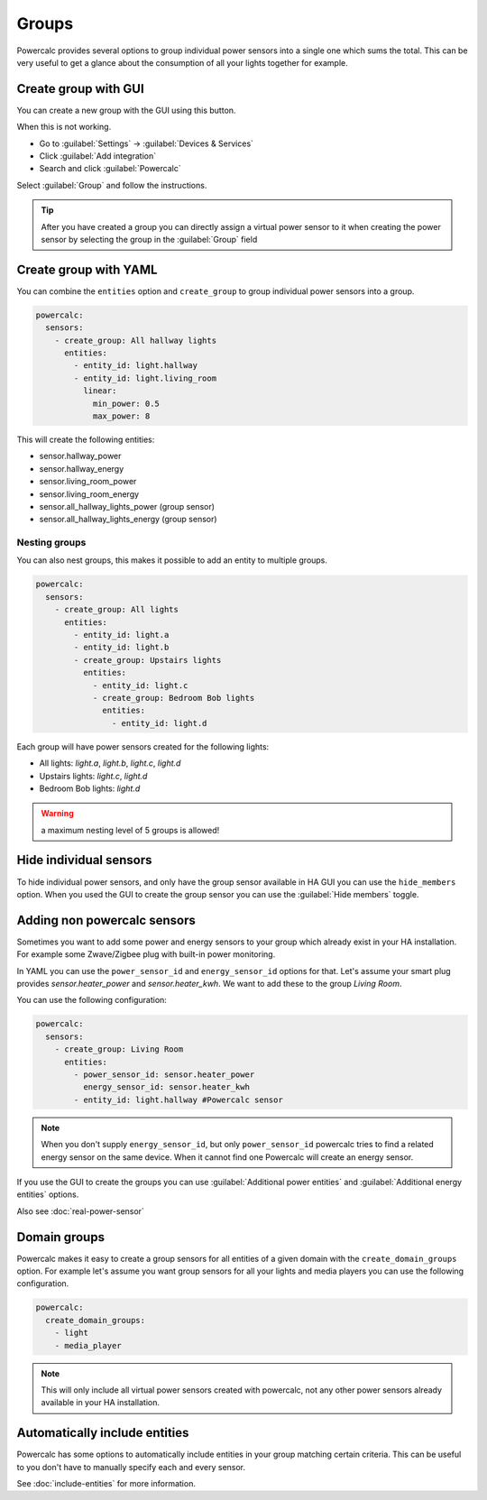 ======
Groups
======

Powercalc provides several options to group individual power sensors into a single one which sums the total.
This can be very useful to get a glance about the consumption of all your lights together for example.

Create group with GUI
---------------------

You can create a new group with the GUI using this button.

.. image:: https://my.home-assistant.io/badges/config_flow_start.svg
   :target: https://my.home-assistant.io/redirect/config_flow_start/?domain=powercalc

When this is not working.

- Go to :guilabel:`Settings` -> :guilabel:`Devices & Services`
- Click :guilabel:`Add integration`
- Search and click :guilabel:`Powercalc`

Select :guilabel:`Group` and follow the instructions.

.. tip::
    After you have created a group you can directly assign a virtual power sensor to it when creating the power sensor by selecting the group in the :guilabel:`Group` field

Create group with YAML
----------------------

You can combine the ``entities`` option and ``create_group`` to group individual power sensors into a group.

.. code-block:: yaml

    powercalc:
      sensors:
        - create_group: All hallway lights
          entities:
            - entity_id: light.hallway
            - entity_id: light.living_room
              linear:
                min_power: 0.5
                max_power: 8

This will create the following entities:

- sensor.hallway_power
- sensor.hallway_energy
- sensor.living_room_power
- sensor.living_room_energy
- sensor.all_hallway_lights_power (group sensor)
- sensor.all_hallway_lights_energy (group sensor)

Nesting groups
^^^^^^^^^^^^^^

You can also nest groups, this makes it possible to add an entity to multiple groups.

.. code-block:: yaml

    powercalc:
      sensors:
        - create_group: All lights
          entities:
            - entity_id: light.a
            - entity_id: light.b
            - create_group: Upstairs lights
              entities:
                - entity_id: light.c
                - create_group: Bedroom Bob lights
                  entities:
                    - entity_id: light.d

Each group will have power sensors created for the following lights:

- All lights: `light.a`, `light.b`, `light.c`, `light.d`
- Upstairs lights: `light.c`, `light.d`
- Bedroom Bob lights: `light.d`

.. warning::
    a maximum nesting level of 5 groups is allowed!

Hide individual sensors
-----------------------

To hide individual power sensors, and only have the group sensor available in HA GUI you can use the ``hide_members`` option.
When you used the GUI to create the group sensor you can use the :guilabel:`Hide members` toggle.

Adding non powercalc sensors
----------------------------

Sometimes you want to add some power and energy sensors to your group which already exist in your HA installation.
For example some Zwave/Zigbee plug with built-in power monitoring.

In YAML you can use the ``power_sensor_id`` and ``energy_sensor_id`` options for that.
Let's assume your smart plug provides `sensor.heater_power` and `sensor.heater_kwh`. We want to add these to the group `Living Room`.

You can use the following configuration:

.. code-block:: yaml

    powercalc:
      sensors:
        - create_group: Living Room
          entities:
            - power_sensor_id: sensor.heater_power
              energy_sensor_id: sensor.heater_kwh
            - entity_id: light.hallway #Powercalc sensor

.. note::
    When you don't supply ``energy_sensor_id``, but only ``power_sensor_id`` powercalc tries to find a related energy sensor on the same device.
    When it cannot find one Powercalc will create an energy sensor.

If you use the GUI to create the groups you can use :guilabel:`Additional power entities` and :guilabel:`Additional energy entities` options.

.. image:: img/group_additional_entities.png

Also see :doc:`real-power-sensor`

Domain groups
-------------

Powercalc makes it easy to create a group sensors for all entities of a given domain with the ``create_domain_groups`` option.
For example let's assume you want group sensors for all your lights and media players you can use the following configuration.

.. code-block:: yaml

    powercalc:
      create_domain_groups:
        - light
        - media_player

.. note::
    This will only include all virtual power sensors created with powercalc, not any other power sensors already available in your HA installation.

Automatically include entities
------------------------------

Powercalc has some options to automatically include entities in your group matching certain criteria.
This can be useful to you don't have to manually specify each and every sensor.

See :doc:`include-entities` for more information.
